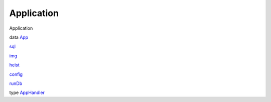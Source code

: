 ===========
Application
===========

Application

data `App <Application.html#t:App>`__

`sql <Application.html#v:sql>`__

`img <Application.html#v:img>`__

`heist <Application.html#v:heist>`__

`config <Application.html#v:config>`__

`runDb <Application.html#v:runDb>`__

type `AppHandler <Application.html#t:AppHandler>`__
